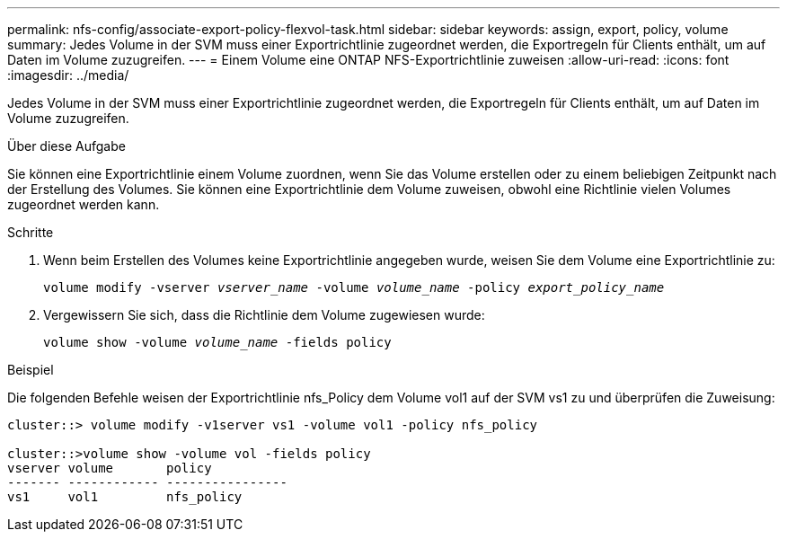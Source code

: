 ---
permalink: nfs-config/associate-export-policy-flexvol-task.html 
sidebar: sidebar 
keywords: assign, export, policy, volume 
summary: Jedes Volume in der SVM muss einer Exportrichtlinie zugeordnet werden, die Exportregeln für Clients enthält, um auf Daten im Volume zuzugreifen. 
---
= Einem Volume eine ONTAP NFS-Exportrichtlinie zuweisen
:allow-uri-read: 
:icons: font
:imagesdir: ../media/


[role="lead"]
Jedes Volume in der SVM muss einer Exportrichtlinie zugeordnet werden, die Exportregeln für Clients enthält, um auf Daten im Volume zuzugreifen.

.Über diese Aufgabe
Sie können eine Exportrichtlinie einem Volume zuordnen, wenn Sie das Volume erstellen oder zu einem beliebigen Zeitpunkt nach der Erstellung des Volumes. Sie können eine Exportrichtlinie dem Volume zuweisen, obwohl eine Richtlinie vielen Volumes zugeordnet werden kann.

.Schritte
. Wenn beim Erstellen des Volumes keine Exportrichtlinie angegeben wurde, weisen Sie dem Volume eine Exportrichtlinie zu:
+
`volume modify -vserver _vserver_name_ -volume _volume_name_ -policy _export_policy_name_`

. Vergewissern Sie sich, dass die Richtlinie dem Volume zugewiesen wurde:
+
`volume show -volume _volume_name_ -fields policy`



.Beispiel
Die folgenden Befehle weisen der Exportrichtlinie nfs_Policy dem Volume vol1 auf der SVM vs1 zu und überprüfen die Zuweisung:

[listing]
----
cluster::> volume modify -v1server vs1 -volume vol1 -policy nfs_policy

cluster::>volume show -volume vol -fields policy
vserver volume       policy
------- ------------ ----------------
vs1     vol1         nfs_policy
----